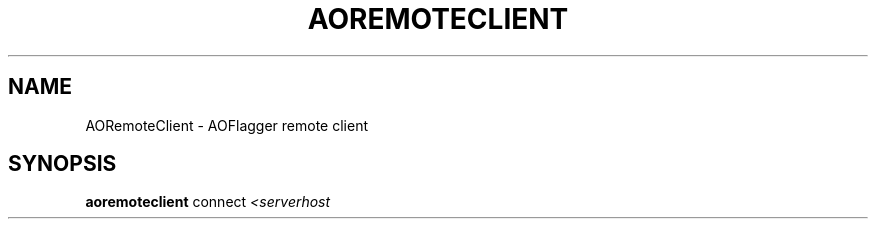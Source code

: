 .TH AOREMOTECLIENT "1" "September 2016" "AOREMOTECLIENT"
.SH NAME
AORemoteClient \- AOFlagger remote client
.SH SYNOPSIS
.B aoremoteclient
connect \fI<serverhost\fR
